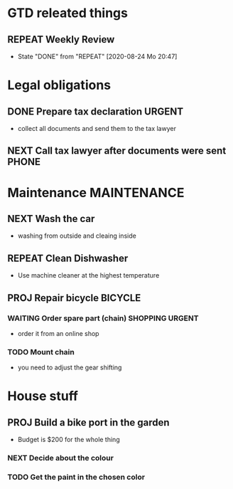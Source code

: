 #+SEQ_TODO: REPEAT(r) NEXT(n) TODO(t) WAITING(w) SOMEDAY(s) PROJ(p) | DONE(d) CANCELLED(c)
#+STARTUP: nologrepeat
#+TAGS: PHONE(o) COMPUTER(c) SHOPPING(s) URGENT(u)

* GTD releated things
** REPEAT Weekly Review
   SCHEDULED: <2020-08-31 Mo .+1w>
   :PROPERTIES:
   :LAST_REPEAT: [2020-08-24 Mo 20:47]
   :END:

   - State "DONE"       from "REPEAT"     [2020-08-24 Mo 20:47]
* Legal obligations
** DONE Prepare tax declaration                                      :URGENT:
   SCHEDULED: <2020-08-26 Mi> DEADLINE: <2020-09-01 Di>
   - collect all documents and send them to the tax lawyer
** NEXT Call tax lawyer after documents were sent                     :PHONE:
   SCHEDULED: <2020-09-01 Di>

* Maintenance                                                   :MAINTENANCE:
** NEXT Wash the car
   SCHEDULED: <2020-08-29 Sa>
   - washing from outside and cleaing inside
** REPEAT Clean Dishwasher 
   DEADLINE: <2020-08-29 Sa ++12w>
   - Use machine cleaner at the highest temperature
** PROJ Repair bicycle                                              :BICYCLE:
*** WAITING Order spare part (chain)                        :SHOPPING:URGENT:
    SCHEDULED: <2020-08-31 Mo>
    - order it from an online shop
*** TODO Mount chain
    - you need to adjust the gear shifting

* House stuff
** PROJ Build a bike port in the garden
   - Budget is $200 for the whole thing
*** NEXT Decide about the colour 
    SCHEDULED: <2020-08-30 So>
*** TODO Get the paint in the chosen color
    SCHEDULED: <2020-08-31 Mo>

